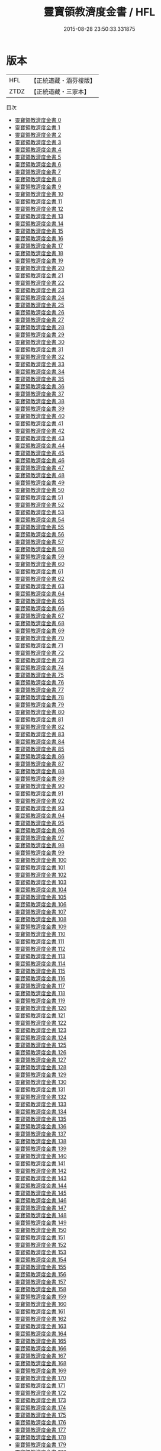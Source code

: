 #+TITLE: 靈寶領教濟度金書 / HFL

#+DATE: 2015-08-28 23:50:33.331875
* 版本
 |       HFL|【正統道藏・涵芬樓版】|
 |      ZTDZ|【正統道藏・三家本】|
目次
 - [[file:KR5b0150_000.txt][靈寶領教濟度金書 0]]
 - [[file:KR5b0150_001.txt][靈寶領教濟度金書 1]]
 - [[file:KR5b0150_002.txt][靈寶領教濟度金書 2]]
 - [[file:KR5b0150_003.txt][靈寶領教濟度金書 3]]
 - [[file:KR5b0150_004.txt][靈寶領教濟度金書 4]]
 - [[file:KR5b0150_005.txt][靈寶領教濟度金書 5]]
 - [[file:KR5b0150_006.txt][靈寶領教濟度金書 6]]
 - [[file:KR5b0150_007.txt][靈寶領教濟度金書 7]]
 - [[file:KR5b0150_008.txt][靈寶領教濟度金書 8]]
 - [[file:KR5b0150_009.txt][靈寶領教濟度金書 9]]
 - [[file:KR5b0150_010.txt][靈寶領教濟度金書 10]]
 - [[file:KR5b0150_011.txt][靈寶領教濟度金書 11]]
 - [[file:KR5b0150_012.txt][靈寶領教濟度金書 12]]
 - [[file:KR5b0150_013.txt][靈寶領教濟度金書 13]]
 - [[file:KR5b0150_014.txt][靈寶領教濟度金書 14]]
 - [[file:KR5b0150_015.txt][靈寶領教濟度金書 15]]
 - [[file:KR5b0150_016.txt][靈寶領教濟度金書 16]]
 - [[file:KR5b0150_017.txt][靈寶領教濟度金書 17]]
 - [[file:KR5b0150_018.txt][靈寶領教濟度金書 18]]
 - [[file:KR5b0150_019.txt][靈寶領教濟度金書 19]]
 - [[file:KR5b0150_020.txt][靈寶領教濟度金書 20]]
 - [[file:KR5b0150_021.txt][靈寶領教濟度金書 21]]
 - [[file:KR5b0150_022.txt][靈寶領教濟度金書 22]]
 - [[file:KR5b0150_023.txt][靈寶領教濟度金書 23]]
 - [[file:KR5b0150_024.txt][靈寶領教濟度金書 24]]
 - [[file:KR5b0150_025.txt][靈寶領教濟度金書 25]]
 - [[file:KR5b0150_026.txt][靈寶領教濟度金書 26]]
 - [[file:KR5b0150_027.txt][靈寶領教濟度金書 27]]
 - [[file:KR5b0150_028.txt][靈寶領教濟度金書 28]]
 - [[file:KR5b0150_029.txt][靈寶領教濟度金書 29]]
 - [[file:KR5b0150_030.txt][靈寶領教濟度金書 30]]
 - [[file:KR5b0150_031.txt][靈寶領教濟度金書 31]]
 - [[file:KR5b0150_032.txt][靈寶領教濟度金書 32]]
 - [[file:KR5b0150_033.txt][靈寶領教濟度金書 33]]
 - [[file:KR5b0150_034.txt][靈寶領教濟度金書 34]]
 - [[file:KR5b0150_035.txt][靈寶領教濟度金書 35]]
 - [[file:KR5b0150_036.txt][靈寶領教濟度金書 36]]
 - [[file:KR5b0150_037.txt][靈寶領教濟度金書 37]]
 - [[file:KR5b0150_038.txt][靈寶領教濟度金書 38]]
 - [[file:KR5b0150_039.txt][靈寶領教濟度金書 39]]
 - [[file:KR5b0150_040.txt][靈寶領教濟度金書 40]]
 - [[file:KR5b0150_041.txt][靈寶領教濟度金書 41]]
 - [[file:KR5b0150_042.txt][靈寶領教濟度金書 42]]
 - [[file:KR5b0150_043.txt][靈寶領教濟度金書 43]]
 - [[file:KR5b0150_044.txt][靈寶領教濟度金書 44]]
 - [[file:KR5b0150_045.txt][靈寶領教濟度金書 45]]
 - [[file:KR5b0150_046.txt][靈寶領教濟度金書 46]]
 - [[file:KR5b0150_047.txt][靈寶領教濟度金書 47]]
 - [[file:KR5b0150_048.txt][靈寶領教濟度金書 48]]
 - [[file:KR5b0150_049.txt][靈寶領教濟度金書 49]]
 - [[file:KR5b0150_050.txt][靈寶領教濟度金書 50]]
 - [[file:KR5b0150_051.txt][靈寶領教濟度金書 51]]
 - [[file:KR5b0150_052.txt][靈寶領教濟度金書 52]]
 - [[file:KR5b0150_053.txt][靈寶領教濟度金書 53]]
 - [[file:KR5b0150_054.txt][靈寶領教濟度金書 54]]
 - [[file:KR5b0150_055.txt][靈寶領教濟度金書 55]]
 - [[file:KR5b0150_056.txt][靈寶領教濟度金書 56]]
 - [[file:KR5b0150_057.txt][靈寶領教濟度金書 57]]
 - [[file:KR5b0150_058.txt][靈寶領教濟度金書 58]]
 - [[file:KR5b0150_059.txt][靈寶領教濟度金書 59]]
 - [[file:KR5b0150_060.txt][靈寶領教濟度金書 60]]
 - [[file:KR5b0150_061.txt][靈寶領教濟度金書 61]]
 - [[file:KR5b0150_062.txt][靈寶領教濟度金書 62]]
 - [[file:KR5b0150_063.txt][靈寶領教濟度金書 63]]
 - [[file:KR5b0150_064.txt][靈寶領教濟度金書 64]]
 - [[file:KR5b0150_065.txt][靈寶領教濟度金書 65]]
 - [[file:KR5b0150_066.txt][靈寶領教濟度金書 66]]
 - [[file:KR5b0150_067.txt][靈寶領教濟度金書 67]]
 - [[file:KR5b0150_068.txt][靈寶領教濟度金書 68]]
 - [[file:KR5b0150_069.txt][靈寶領教濟度金書 69]]
 - [[file:KR5b0150_070.txt][靈寶領教濟度金書 70]]
 - [[file:KR5b0150_071.txt][靈寶領教濟度金書 71]]
 - [[file:KR5b0150_072.txt][靈寶領教濟度金書 72]]
 - [[file:KR5b0150_073.txt][靈寶領教濟度金書 73]]
 - [[file:KR5b0150_074.txt][靈寶領教濟度金書 74]]
 - [[file:KR5b0150_075.txt][靈寶領教濟度金書 75]]
 - [[file:KR5b0150_076.txt][靈寶領教濟度金書 76]]
 - [[file:KR5b0150_077.txt][靈寶領教濟度金書 77]]
 - [[file:KR5b0150_078.txt][靈寶領教濟度金書 78]]
 - [[file:KR5b0150_079.txt][靈寶領教濟度金書 79]]
 - [[file:KR5b0150_080.txt][靈寶領教濟度金書 80]]
 - [[file:KR5b0150_081.txt][靈寶領教濟度金書 81]]
 - [[file:KR5b0150_082.txt][靈寶領教濟度金書 82]]
 - [[file:KR5b0150_083.txt][靈寶領教濟度金書 83]]
 - [[file:KR5b0150_084.txt][靈寶領教濟度金書 84]]
 - [[file:KR5b0150_085.txt][靈寶領教濟度金書 85]]
 - [[file:KR5b0150_086.txt][靈寶領教濟度金書 86]]
 - [[file:KR5b0150_087.txt][靈寶領教濟度金書 87]]
 - [[file:KR5b0150_088.txt][靈寶領教濟度金書 88]]
 - [[file:KR5b0150_089.txt][靈寶領教濟度金書 89]]
 - [[file:KR5b0150_090.txt][靈寶領教濟度金書 90]]
 - [[file:KR5b0150_091.txt][靈寶領教濟度金書 91]]
 - [[file:KR5b0150_092.txt][靈寶領教濟度金書 92]]
 - [[file:KR5b0150_093.txt][靈寶領教濟度金書 93]]
 - [[file:KR5b0150_094.txt][靈寶領教濟度金書 94]]
 - [[file:KR5b0150_095.txt][靈寶領教濟度金書 95]]
 - [[file:KR5b0150_096.txt][靈寶領教濟度金書 96]]
 - [[file:KR5b0150_097.txt][靈寶領教濟度金書 97]]
 - [[file:KR5b0150_098.txt][靈寶領教濟度金書 98]]
 - [[file:KR5b0150_099.txt][靈寶領教濟度金書 99]]
 - [[file:KR5b0150_100.txt][靈寶領教濟度金書 100]]
 - [[file:KR5b0150_101.txt][靈寶領教濟度金書 101]]
 - [[file:KR5b0150_102.txt][靈寶領教濟度金書 102]]
 - [[file:KR5b0150_103.txt][靈寶領教濟度金書 103]]
 - [[file:KR5b0150_104.txt][靈寶領教濟度金書 104]]
 - [[file:KR5b0150_105.txt][靈寶領教濟度金書 105]]
 - [[file:KR5b0150_106.txt][靈寶領教濟度金書 106]]
 - [[file:KR5b0150_107.txt][靈寶領教濟度金書 107]]
 - [[file:KR5b0150_108.txt][靈寶領教濟度金書 108]]
 - [[file:KR5b0150_109.txt][靈寶領教濟度金書 109]]
 - [[file:KR5b0150_110.txt][靈寶領教濟度金書 110]]
 - [[file:KR5b0150_111.txt][靈寶領教濟度金書 111]]
 - [[file:KR5b0150_112.txt][靈寶領教濟度金書 112]]
 - [[file:KR5b0150_113.txt][靈寶領教濟度金書 113]]
 - [[file:KR5b0150_114.txt][靈寶領教濟度金書 114]]
 - [[file:KR5b0150_115.txt][靈寶領教濟度金書 115]]
 - [[file:KR5b0150_116.txt][靈寶領教濟度金書 116]]
 - [[file:KR5b0150_117.txt][靈寶領教濟度金書 117]]
 - [[file:KR5b0150_118.txt][靈寶領教濟度金書 118]]
 - [[file:KR5b0150_119.txt][靈寶領教濟度金書 119]]
 - [[file:KR5b0150_120.txt][靈寶領教濟度金書 120]]
 - [[file:KR5b0150_121.txt][靈寶領教濟度金書 121]]
 - [[file:KR5b0150_122.txt][靈寶領教濟度金書 122]]
 - [[file:KR5b0150_123.txt][靈寶領教濟度金書 123]]
 - [[file:KR5b0150_124.txt][靈寶領教濟度金書 124]]
 - [[file:KR5b0150_125.txt][靈寶領教濟度金書 125]]
 - [[file:KR5b0150_126.txt][靈寶領教濟度金書 126]]
 - [[file:KR5b0150_127.txt][靈寶領教濟度金書 127]]
 - [[file:KR5b0150_128.txt][靈寶領教濟度金書 128]]
 - [[file:KR5b0150_129.txt][靈寶領教濟度金書 129]]
 - [[file:KR5b0150_130.txt][靈寶領教濟度金書 130]]
 - [[file:KR5b0150_131.txt][靈寶領教濟度金書 131]]
 - [[file:KR5b0150_132.txt][靈寶領教濟度金書 132]]
 - [[file:KR5b0150_133.txt][靈寶領教濟度金書 133]]
 - [[file:KR5b0150_134.txt][靈寶領教濟度金書 134]]
 - [[file:KR5b0150_135.txt][靈寶領教濟度金書 135]]
 - [[file:KR5b0150_136.txt][靈寶領教濟度金書 136]]
 - [[file:KR5b0150_137.txt][靈寶領教濟度金書 137]]
 - [[file:KR5b0150_138.txt][靈寶領教濟度金書 138]]
 - [[file:KR5b0150_139.txt][靈寶領教濟度金書 139]]
 - [[file:KR5b0150_140.txt][靈寶領教濟度金書 140]]
 - [[file:KR5b0150_141.txt][靈寶領教濟度金書 141]]
 - [[file:KR5b0150_142.txt][靈寶領教濟度金書 142]]
 - [[file:KR5b0150_143.txt][靈寶領教濟度金書 143]]
 - [[file:KR5b0150_144.txt][靈寶領教濟度金書 144]]
 - [[file:KR5b0150_145.txt][靈寶領教濟度金書 145]]
 - [[file:KR5b0150_146.txt][靈寶領教濟度金書 146]]
 - [[file:KR5b0150_147.txt][靈寶領教濟度金書 147]]
 - [[file:KR5b0150_148.txt][靈寶領教濟度金書 148]]
 - [[file:KR5b0150_149.txt][靈寶領教濟度金書 149]]
 - [[file:KR5b0150_150.txt][靈寶領教濟度金書 150]]
 - [[file:KR5b0150_151.txt][靈寶領教濟度金書 151]]
 - [[file:KR5b0150_152.txt][靈寶領教濟度金書 152]]
 - [[file:KR5b0150_153.txt][靈寶領教濟度金書 153]]
 - [[file:KR5b0150_154.txt][靈寶領教濟度金書 154]]
 - [[file:KR5b0150_155.txt][靈寶領教濟度金書 155]]
 - [[file:KR5b0150_156.txt][靈寶領教濟度金書 156]]
 - [[file:KR5b0150_157.txt][靈寶領教濟度金書 157]]
 - [[file:KR5b0150_158.txt][靈寶領教濟度金書 158]]
 - [[file:KR5b0150_159.txt][靈寶領教濟度金書 159]]
 - [[file:KR5b0150_160.txt][靈寶領教濟度金書 160]]
 - [[file:KR5b0150_161.txt][靈寶領教濟度金書 161]]
 - [[file:KR5b0150_162.txt][靈寶領教濟度金書 162]]
 - [[file:KR5b0150_163.txt][靈寶領教濟度金書 163]]
 - [[file:KR5b0150_164.txt][靈寶領教濟度金書 164]]
 - [[file:KR5b0150_165.txt][靈寶領教濟度金書 165]]
 - [[file:KR5b0150_166.txt][靈寶領教濟度金書 166]]
 - [[file:KR5b0150_167.txt][靈寶領教濟度金書 167]]
 - [[file:KR5b0150_168.txt][靈寶領教濟度金書 168]]
 - [[file:KR5b0150_169.txt][靈寶領教濟度金書 169]]
 - [[file:KR5b0150_170.txt][靈寶領教濟度金書 170]]
 - [[file:KR5b0150_171.txt][靈寶領教濟度金書 171]]
 - [[file:KR5b0150_172.txt][靈寶領教濟度金書 172]]
 - [[file:KR5b0150_173.txt][靈寶領教濟度金書 173]]
 - [[file:KR5b0150_174.txt][靈寶領教濟度金書 174]]
 - [[file:KR5b0150_175.txt][靈寶領教濟度金書 175]]
 - [[file:KR5b0150_176.txt][靈寶領教濟度金書 176]]
 - [[file:KR5b0150_177.txt][靈寶領教濟度金書 177]]
 - [[file:KR5b0150_178.txt][靈寶領教濟度金書 178]]
 - [[file:KR5b0150_179.txt][靈寶領教濟度金書 179]]
 - [[file:KR5b0150_180.txt][靈寶領教濟度金書 180]]
 - [[file:KR5b0150_181.txt][靈寶領教濟度金書 181]]
 - [[file:KR5b0150_182.txt][靈寶領教濟度金書 182]]
 - [[file:KR5b0150_183.txt][靈寶領教濟度金書 183]]
 - [[file:KR5b0150_184.txt][靈寶領教濟度金書 184]]
 - [[file:KR5b0150_185.txt][靈寶領教濟度金書 185]]
 - [[file:KR5b0150_186.txt][靈寶領教濟度金書 186]]
 - [[file:KR5b0150_187.txt][靈寶領教濟度金書 187]]
 - [[file:KR5b0150_188.txt][靈寶領教濟度金書 188]]
 - [[file:KR5b0150_189.txt][靈寶領教濟度金書 189]]
 - [[file:KR5b0150_190.txt][靈寶領教濟度金書 190]]
 - [[file:KR5b0150_191.txt][靈寶領教濟度金書 191]]
 - [[file:KR5b0150_192.txt][靈寶領教濟度金書 192]]
 - [[file:KR5b0150_193.txt][靈寶領教濟度金書 193]]
 - [[file:KR5b0150_194.txt][靈寶領教濟度金書 194]]
 - [[file:KR5b0150_195.txt][靈寶領教濟度金書 195]]
 - [[file:KR5b0150_196.txt][靈寶領教濟度金書 196]]
 - [[file:KR5b0150_197.txt][靈寶領教濟度金書 197]]
 - [[file:KR5b0150_198.txt][靈寶領教濟度金書 198]]
 - [[file:KR5b0150_199.txt][靈寶領教濟度金書 199]]
 - [[file:KR5b0150_200.txt][靈寶領教濟度金書 200]]
 - [[file:KR5b0150_201.txt][靈寶領教濟度金書 201]]
 - [[file:KR5b0150_202.txt][靈寶領教濟度金書 202]]
 - [[file:KR5b0150_203.txt][靈寶領教濟度金書 203]]
 - [[file:KR5b0150_204.txt][靈寶領教濟度金書 204]]
 - [[file:KR5b0150_205.txt][靈寶領教濟度金書 205]]
 - [[file:KR5b0150_206.txt][靈寶領教濟度金書 206]]
 - [[file:KR5b0150_207.txt][靈寶領教濟度金書 207]]
 - [[file:KR5b0150_208.txt][靈寶領教濟度金書 208]]
 - [[file:KR5b0150_209.txt][靈寶領教濟度金書 209]]
 - [[file:KR5b0150_210.txt][靈寶領教濟度金書 210]]
 - [[file:KR5b0150_211.txt][靈寶領教濟度金書 211]]
 - [[file:KR5b0150_212.txt][靈寶領教濟度金書 212]]
 - [[file:KR5b0150_213.txt][靈寶領教濟度金書 213]]
 - [[file:KR5b0150_214.txt][靈寶領教濟度金書 214]]
 - [[file:KR5b0150_215.txt][靈寶領教濟度金書 215]]
 - [[file:KR5b0150_216.txt][靈寶領教濟度金書 216]]
 - [[file:KR5b0150_217.txt][靈寶領教濟度金書 217]]
 - [[file:KR5b0150_218.txt][靈寶領教濟度金書 218]]
 - [[file:KR5b0150_219.txt][靈寶領教濟度金書 219]]
 - [[file:KR5b0150_220.txt][靈寶領教濟度金書 220]]
 - [[file:KR5b0150_221.txt][靈寶領教濟度金書 221]]
 - [[file:KR5b0150_222.txt][靈寶領教濟度金書 222]]
 - [[file:KR5b0150_223.txt][靈寶領教濟度金書 223]]
 - [[file:KR5b0150_224.txt][靈寶領教濟度金書 224]]
 - [[file:KR5b0150_225.txt][靈寶領教濟度金書 225]]
 - [[file:KR5b0150_226.txt][靈寶領教濟度金書 226]]
 - [[file:KR5b0150_227.txt][靈寶領教濟度金書 227]]
 - [[file:KR5b0150_228.txt][靈寶領教濟度金書 228]]
 - [[file:KR5b0150_229.txt][靈寶領教濟度金書 229]]
 - [[file:KR5b0150_230.txt][靈寶領教濟度金書 230]]
 - [[file:KR5b0150_231.txt][靈寶領教濟度金書 231]]
 - [[file:KR5b0150_232.txt][靈寶領教濟度金書 232]]
 - [[file:KR5b0150_233.txt][靈寶領教濟度金書 233]]
 - [[file:KR5b0150_234.txt][靈寶領教濟度金書 234]]
 - [[file:KR5b0150_235.txt][靈寶領教濟度金書 235]]
 - [[file:KR5b0150_236.txt][靈寶領教濟度金書 236]]
 - [[file:KR5b0150_237.txt][靈寶領教濟度金書 237]]
 - [[file:KR5b0150_238.txt][靈寶領教濟度金書 238]]
 - [[file:KR5b0150_239.txt][靈寶領教濟度金書 239]]
 - [[file:KR5b0150_240.txt][靈寶領教濟度金書 240]]
 - [[file:KR5b0150_241.txt][靈寶領教濟度金書 241]]
 - [[file:KR5b0150_242.txt][靈寶領教濟度金書 242]]
 - [[file:KR5b0150_243.txt][靈寶領教濟度金書 243]]
 - [[file:KR5b0150_244.txt][靈寶領教濟度金書 244]]
 - [[file:KR5b0150_245.txt][靈寶領教濟度金書 245]]
 - [[file:KR5b0150_246.txt][靈寶領教濟度金書 246]]
 - [[file:KR5b0150_247.txt][靈寶領教濟度金書 247]]
 - [[file:KR5b0150_248.txt][靈寶領教濟度金書 248]]
 - [[file:KR5b0150_249.txt][靈寶領教濟度金書 249]]
 - [[file:KR5b0150_250.txt][靈寶領教濟度金書 250]]
 - [[file:KR5b0150_251.txt][靈寶領教濟度金書 251]]
 - [[file:KR5b0150_252.txt][靈寶領教濟度金書 252]]
 - [[file:KR5b0150_253.txt][靈寶領教濟度金書 253]]
 - [[file:KR5b0150_254.txt][靈寶領教濟度金書 254]]
 - [[file:KR5b0150_255.txt][靈寶領教濟度金書 255]]
 - [[file:KR5b0150_256.txt][靈寶領教濟度金書 256]]
 - [[file:KR5b0150_257.txt][靈寶領教濟度金書 257]]
 - [[file:KR5b0150_258.txt][靈寶領教濟度金書 258]]
 - [[file:KR5b0150_259.txt][靈寶領教濟度金書 259]]
 - [[file:KR5b0150_260.txt][靈寶領教濟度金書 260]]
 - [[file:KR5b0150_261.txt][靈寶領教濟度金書 261]]
 - [[file:KR5b0150_262.txt][靈寶領教濟度金書 262]]
 - [[file:KR5b0150_263.txt][靈寶領教濟度金書 263]]
 - [[file:KR5b0150_264.txt][靈寶領教濟度金書 264]]
 - [[file:KR5b0150_265.txt][靈寶領教濟度金書 265]]
 - [[file:KR5b0150_266.txt][靈寶領教濟度金書 266]]
 - [[file:KR5b0150_267.txt][靈寶領教濟度金書 267]]
 - [[file:KR5b0150_268.txt][靈寶領教濟度金書 268]]
 - [[file:KR5b0150_269.txt][靈寶領教濟度金書 269]]
 - [[file:KR5b0150_270.txt][靈寶領教濟度金書 270]]
 - [[file:KR5b0150_271.txt][靈寶領教濟度金書 271]]
 - [[file:KR5b0150_272.txt][靈寶領教濟度金書 272]]
 - [[file:KR5b0150_273.txt][靈寶領教濟度金書 273]]
 - [[file:KR5b0150_274.txt][靈寶領教濟度金書 274]]
 - [[file:KR5b0150_275.txt][靈寶領教濟度金書 275]]
 - [[file:KR5b0150_276.txt][靈寶領教濟度金書 276]]
 - [[file:KR5b0150_277.txt][靈寶領教濟度金書 277]]
 - [[file:KR5b0150_278.txt][靈寶領教濟度金書 278]]
 - [[file:KR5b0150_279.txt][靈寶領教濟度金書 279]]
 - [[file:KR5b0150_280.txt][靈寶領教濟度金書 280]]
 - [[file:KR5b0150_281.txt][靈寶領教濟度金書 281]]
 - [[file:KR5b0150_282.txt][靈寶領教濟度金書 282]]
 - [[file:KR5b0150_283.txt][靈寶領教濟度金書 283]]
 - [[file:KR5b0150_284.txt][靈寶領教濟度金書 284]]
 - [[file:KR5b0150_285.txt][靈寶領教濟度金書 285]]
 - [[file:KR5b0150_286.txt][靈寶領教濟度金書 286]]
 - [[file:KR5b0150_287.txt][靈寶領教濟度金書 287]]
 - [[file:KR5b0150_288.txt][靈寶領教濟度金書 288]]
 - [[file:KR5b0150_289.txt][靈寶領教濟度金書 289]]
 - [[file:KR5b0150_290.txt][靈寶領教濟度金書 290]]
 - [[file:KR5b0150_291.txt][靈寶領教濟度金書 291]]
 - [[file:KR5b0150_292.txt][靈寶領教濟度金書 292]]
 - [[file:KR5b0150_293.txt][靈寶領教濟度金書 293]]
 - [[file:KR5b0150_294.txt][靈寶領教濟度金書 294]]
 - [[file:KR5b0150_295.txt][靈寶領教濟度金書 295]]
 - [[file:KR5b0150_296.txt][靈寶領教濟度金書 296]]
 - [[file:KR5b0150_297.txt][靈寶領教濟度金書 297]]
 - [[file:KR5b0150_298.txt][靈寶領教濟度金書 298]]
 - [[file:KR5b0150_299.txt][靈寶領教濟度金書 299]]
 - [[file:KR5b0150_300.txt][靈寶領教濟度金書 300]]
 - [[file:KR5b0150_301.txt][靈寶領教濟度金書 301]]
 - [[file:KR5b0150_302.txt][靈寶領教濟度金書 302]]
 - [[file:KR5b0150_303.txt][靈寶領教濟度金書 303]]
 - [[file:KR5b0150_304.txt][靈寶領教濟度金書 304]]
 - [[file:KR5b0150_305.txt][靈寶領教濟度金書 305]]
 - [[file:KR5b0150_306.txt][靈寶領教濟度金書 306]]
 - [[file:KR5b0150_307.txt][靈寶領教濟度金書 307]]
 - [[file:KR5b0150_308.txt][靈寶領教濟度金書 308]]
 - [[file:KR5b0150_309.txt][靈寶領教濟度金書 309]]
 - [[file:KR5b0150_310.txt][靈寶領教濟度金書 310]]
 - [[file:KR5b0150_311.txt][靈寶領教濟度金書 311]]
 - [[file:KR5b0150_312.txt][靈寶領教濟度金書 312]]
 - [[file:KR5b0150_313.txt][靈寶領教濟度金書 313]]
 - [[file:KR5b0150_314.txt][靈寶領教濟度金書 314]]
 - [[file:KR5b0150_315.txt][靈寶領教濟度金書 315]]
 - [[file:KR5b0150_316.txt][靈寶領教濟度金書 316]]
 - [[file:KR5b0150_317.txt][靈寶領教濟度金書 317]]
 - [[file:KR5b0150_318.txt][靈寶領教濟度金書 318]]
 - [[file:KR5b0150_319.txt][靈寶領教濟度金書 319]]
 - [[file:KR5b0150_320.txt][靈寶領教濟度金書 320]]
